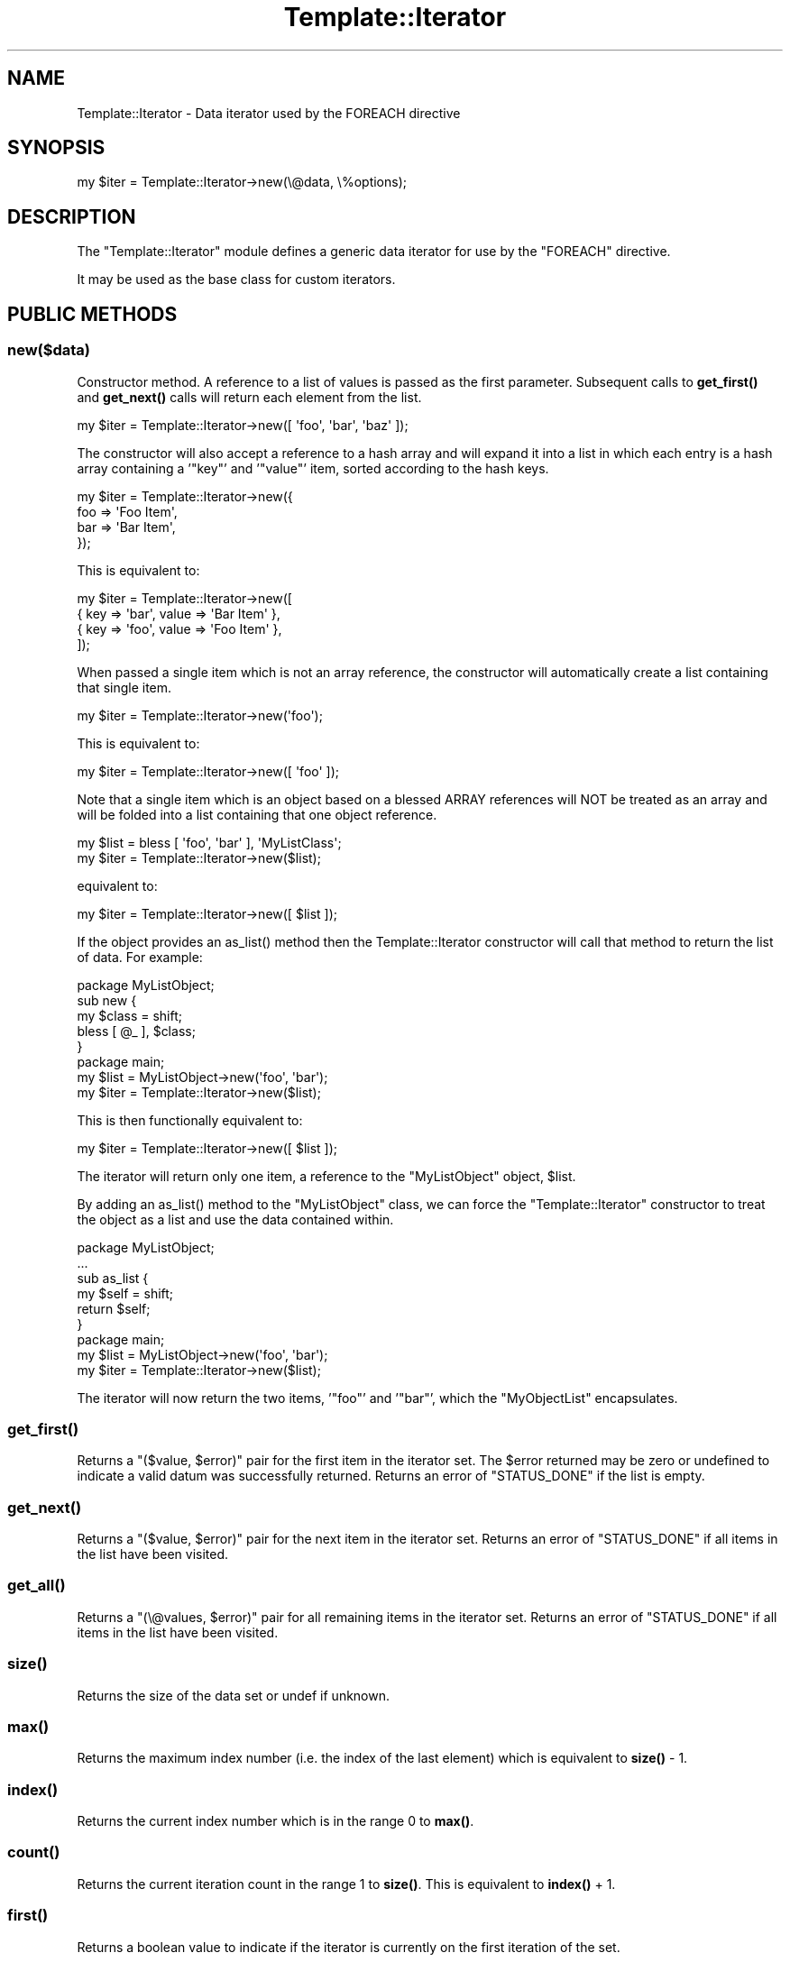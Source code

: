 .\" -*- mode: troff; coding: utf-8 -*-
.\" Automatically generated by Pod::Man 5.01 (Pod::Simple 3.43)
.\"
.\" Standard preamble:
.\" ========================================================================
.de Sp \" Vertical space (when we can't use .PP)
.if t .sp .5v
.if n .sp
..
.de Vb \" Begin verbatim text
.ft CW
.nf
.ne \\$1
..
.de Ve \" End verbatim text
.ft R
.fi
..
.\" \*(C` and \*(C' are quotes in nroff, nothing in troff, for use with C<>.
.ie n \{\
.    ds C` ""
.    ds C' ""
'br\}
.el\{\
.    ds C`
.    ds C'
'br\}
.\"
.\" Escape single quotes in literal strings from groff's Unicode transform.
.ie \n(.g .ds Aq \(aq
.el       .ds Aq '
.\"
.\" If the F register is >0, we'll generate index entries on stderr for
.\" titles (.TH), headers (.SH), subsections (.SS), items (.Ip), and index
.\" entries marked with X<> in POD.  Of course, you'll have to process the
.\" output yourself in some meaningful fashion.
.\"
.\" Avoid warning from groff about undefined register 'F'.
.de IX
..
.nr rF 0
.if \n(.g .if rF .nr rF 1
.if (\n(rF:(\n(.g==0)) \{\
.    if \nF \{\
.        de IX
.        tm Index:\\$1\t\\n%\t"\\$2"
..
.        if !\nF==2 \{\
.            nr % 0
.            nr F 2
.        \}
.    \}
.\}
.rr rF
.\" ========================================================================
.\"
.IX Title "Template::Iterator 3"
.TH Template::Iterator 3 2022-07-26 "perl v5.38.2" "User Contributed Perl Documentation"
.\" For nroff, turn off justification.  Always turn off hyphenation; it makes
.\" way too many mistakes in technical documents.
.if n .ad l
.nh
.SH NAME
Template::Iterator \- Data iterator used by the FOREACH directive
.SH SYNOPSIS
.IX Header "SYNOPSIS"
.Vb 1
\&    my $iter = Template::Iterator\->new(\e@data, \e%options);
.Ve
.SH DESCRIPTION
.IX Header "DESCRIPTION"
The \f(CW\*(C`Template::Iterator\*(C'\fR module defines a generic data iterator for use
by the \f(CW\*(C`FOREACH\*(C'\fR directive.
.PP
It may be used as the base class for custom iterators.
.SH "PUBLIC METHODS"
.IX Header "PUBLIC METHODS"
.SS new($data)
.IX Subsection "new($data)"
Constructor method.  A reference to a list of values is passed as the
first parameter.  Subsequent calls to \fBget_first()\fR and \fBget_next()\fR calls
will return each element from the list.
.PP
.Vb 1
\&    my $iter = Template::Iterator\->new([ \*(Aqfoo\*(Aq, \*(Aqbar\*(Aq, \*(Aqbaz\*(Aq ]);
.Ve
.PP
The constructor will also accept a reference to a hash array and will
expand it into a list in which each entry is a hash array containing
a '\f(CW\*(C`key\*(C'\fR' and '\f(CW\*(C`value\*(C'\fR' item, sorted according to the hash keys.
.PP
.Vb 4
\&    my $iter = Template::Iterator\->new({
\&        foo => \*(AqFoo Item\*(Aq,
\&        bar => \*(AqBar Item\*(Aq,
\&    });
.Ve
.PP
This is equivalent to:
.PP
.Vb 4
\&    my $iter = Template::Iterator\->new([
\&        { key => \*(Aqbar\*(Aq, value => \*(AqBar Item\*(Aq },
\&        { key => \*(Aqfoo\*(Aq, value => \*(AqFoo Item\*(Aq },
\&    ]);
.Ve
.PP
When passed a single item which is not an array reference, the constructor
will automatically create a list containing that single item.
.PP
.Vb 1
\&    my $iter = Template::Iterator\->new(\*(Aqfoo\*(Aq);
.Ve
.PP
This is equivalent to:
.PP
.Vb 1
\&    my $iter = Template::Iterator\->new([ \*(Aqfoo\*(Aq ]);
.Ve
.PP
Note that a single item which is an object based on a blessed ARRAY
references will NOT be treated as an array and will be folded into
a list containing that one object reference.
.PP
.Vb 2
\&    my $list = bless [ \*(Aqfoo\*(Aq, \*(Aqbar\*(Aq ], \*(AqMyListClass\*(Aq;
\&    my $iter = Template::Iterator\->new($list);
.Ve
.PP
equivalent to:
.PP
.Vb 1
\&    my $iter = Template::Iterator\->new([ $list ]);
.Ve
.PP
If the object provides an \f(CWas_list()\fR method then the Template::Iterator
constructor will call that method to return the list of data.  For example:
.PP
.Vb 1
\&    package MyListObject;
\&
\&    sub new {
\&        my $class = shift;
\&        bless [ @_ ], $class;
\&    }
\&
\&    package main;
\&
\&    my $list = MyListObject\->new(\*(Aqfoo\*(Aq, \*(Aqbar\*(Aq);
\&    my $iter = Template::Iterator\->new($list);
.Ve
.PP
This is then functionally equivalent to:
.PP
.Vb 1
\&    my $iter = Template::Iterator\->new([ $list ]);
.Ve
.PP
The iterator will return only one item, a reference to the \f(CW\*(C`MyListObject\*(C'\fR
object, \f(CW$list\fR.
.PP
By adding an \f(CWas_list()\fR method to the \f(CW\*(C`MyListObject\*(C'\fR class, we can force
the \f(CW\*(C`Template::Iterator\*(C'\fR constructor to treat the object as a list and
use the data contained within.
.PP
.Vb 1
\&    package MyListObject;
\&
\&    ...
\&
\&    sub as_list {
\&        my $self = shift;
\&        return $self;
\&    }
\&
\&    package main;
\&
\&    my $list = MyListObject\->new(\*(Aqfoo\*(Aq, \*(Aqbar\*(Aq);
\&    my $iter = Template::Iterator\->new($list);
.Ve
.PP
The iterator will now return the two items, '\f(CW\*(C`foo\*(C'\fR' and '\f(CW\*(C`bar\*(C'\fR', which the
\&\f(CW\*(C`MyObjectList\*(C'\fR encapsulates.
.SS \fBget_first()\fP
.IX Subsection "get_first()"
Returns a \f(CW\*(C`($value, $error)\*(C'\fR pair for the first item in the iterator set.
The \f(CW$error\fR returned may be zero or undefined to indicate a valid datum
was successfully returned.  Returns an error of \f(CW\*(C`STATUS_DONE\*(C'\fR if the list
is empty.
.SS \fBget_next()\fP
.IX Subsection "get_next()"
Returns a \f(CW\*(C`($value, $error)\*(C'\fR pair for the next item in the iterator set.
Returns an error of \f(CW\*(C`STATUS_DONE\*(C'\fR if all items in the list have been
visited.
.SS \fBget_all()\fP
.IX Subsection "get_all()"
Returns a \f(CW\*(C`(\e@values, $error)\*(C'\fR pair for all remaining items in the iterator
set.  Returns an error of \f(CW\*(C`STATUS_DONE\*(C'\fR if all items in the list have been
visited.
.SS \fBsize()\fP
.IX Subsection "size()"
Returns the size of the data set or undef if unknown.
.SS \fBmax()\fP
.IX Subsection "max()"
Returns the maximum index number (i.e. the index of the last element)
which is equivalent to \fBsize()\fR \- \f(CW1\fR.
.SS \fBindex()\fP
.IX Subsection "index()"
Returns the current index number which is in the range \f(CW0\fR to \fBmax()\fR.
.SS \fBcount()\fP
.IX Subsection "count()"
Returns the current iteration count in the range \f(CW1\fR to \fBsize()\fR.  This is
equivalent to \fBindex()\fR + \f(CW1\fR.
.SS \fBfirst()\fP
.IX Subsection "first()"
Returns a boolean value to indicate if the iterator is currently on
the first iteration of the set.
.SS \fBlast()\fP
.IX Subsection "last()"
Returns a boolean value to indicate if the iterator is currently on
the last iteration of the set.
.SS \fBprev()\fP
.IX Subsection "prev()"
Returns the previous item in the data set, or \f(CW\*(C`undef\*(C'\fR if the iterator is
on the first item.
.SS \fBnext()\fP
.IX Subsection "next()"
Returns the next item in the data set or \f(CW\*(C`undef\*(C'\fR if the iterator is on the
last item.
.SS \fBnumber()\fP
.IX Subsection "number()"
This is an alias to 'count' to provide backward compatibility.
View count.
.SS \fBparity()\fP
.IX Subsection "parity()"
Returns the text string \f(CW\*(C`even\*(C'\fR or \f(CW\*(C`odd\*(C'\fR to indicate the parity of the
current iteration count (starting at 1).  This is typically used to create
striped \fIzebra tables\fR.
.PP
.Vb 7
\&    <table>
\&    [% FOREACH name IN [\*(AqArthur\*(Aq, \*(AqFord\*(Aq, \*(AqTrillian\*(Aq] \-%]
\&      <tr class="[% loop.parity %]">
\&        <td>[% name %]</td>
\&      </tr>
\&    [% END %]
\&    </table>
.Ve
.PP
This will produce the following output:
.PP
.Vb 11
\&    <table>
\&      <tr class="odd">
\&        <td>Arthur</td>
\&      </tr>
\&      <tr class="even">
\&        <td>Ford</td>
\&      </tr>
\&      <tr class="odd">
\&        <td>Trillian</td>
\&      </tr>
\&    </table>
.Ve
.PP
You can then style the \f(CW\*(C`tr.odd\*(C'\fR and \f(CW\*(C`tr.even\*(C'\fR elements using CSS:
.PP
.Vb 4
\&    tr.odd td {
\&        background\-color: black;
\&        color: white;
\&    }
\&
\&    tr.even td {
\&        background\-color: white;
\&        color: black;
\&    }
.Ve
.SS \fBodd()\fP
.IX Subsection "odd()"
Returns a boolean (0/1) value to indicate if the current iterator count
(starting at 1) is an odd number. In other words, this will return a true
value for the first iterator, the third, fifth, and so on.
.SS \fBeven()\fP
.IX Subsection "even()"
Returns a boolean (0/1) value to indicate if the current iterator count
(starting at 1) is an even number. In other words, this will return a true
value for the second iteration, the fourth, sixth, and so on.
.SH AUTHOR
.IX Header "AUTHOR"
Andy Wardley <abw@wardley.org> <http://wardley.org/>
.SH COPYRIGHT
.IX Header "COPYRIGHT"
Copyright (C) 1996\-2022 Andy Wardley.  All Rights Reserved.
.PP
This module is free software; you can redistribute it and/or
modify it under the same terms as Perl itself.
.SH "SEE ALSO"
.IX Header "SEE ALSO"
Template
